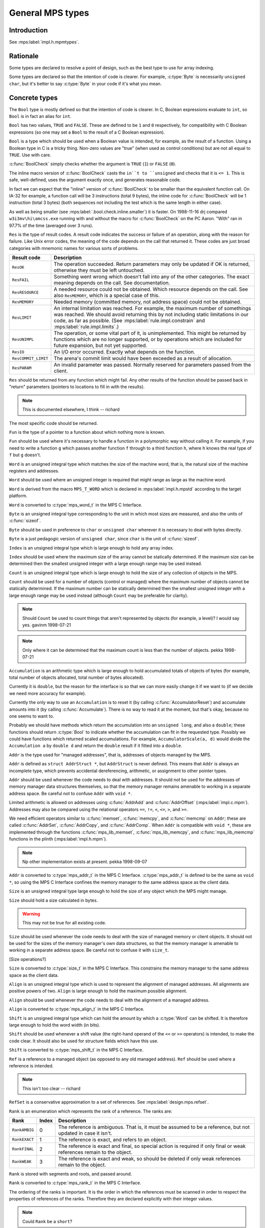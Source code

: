 .. sources:

    `<https://info.ravenbrook.com/project/mps/master/design/type/>`_

.. mps:prefix:: design.mps.type

General MPS types
=================


Introduction
------------

.. mps:label:: intro

See :mps:label:`impl.h.mpmtypes`.


Rationale
---------

Some types are declared to resolve a point of design, such as the best
type to use for array indexing.

Some types are declared so that the intention of code is clearer. For
example, :c:type:`Byte` is necessarily ``unsigned char``, but it's
better to say :c:type:`Byte` in your code if it's what you mean.


Concrete types
--------------

.. c:type:: Bool

.. mps:label:: bool

The ``Bool`` type is mostly defined so that the intention of code is
clearer. In C, Boolean expressions evaluate to ``int``, so ``Bool`` is
in fact an alias for ``int``.

.. mps:label:: bool.value

``Bool`` has two values, ``TRUE`` and ``FALSE``. These are defined to
be ``1`` and ``0`` respectively, for compatibility with C Boolean
expressions (so one may set a ``Bool`` to the result of a C Boolean
expression).

.. mps:label:: bool.use

``Bool`` is a type which should be used when a Boolean value is
intended, for example, as the result of a function. Using a Boolean
type in C is a tricky thing. Non-zero values are "true" (when used as
control conditions) but are not all equal to ``TRUE``. Use with care.

.. mps:label:: bool.check

:c:func:`BoolCheck` simply checks whether the argument is ``TRUE``
(``1``) or ``FALSE`` (``0``).

.. mps:label:: bool.check.inline

The inline macro version of :c:func:`BoolCheck` casts the ``in``t to
``unsigned`` and checks that it is ``<= 1``. This is safe,
well-defined, uses the argument exactly once, and generates reasonable
code.

.. mps:label:: bool.check.inline.smaller

In fact we can expect that the "inline" version of :c:func:`BoolCheck`
to be smaller than the equivalent function call. On IA-32 for example,
a function call will be 3 instructions (total 9 bytes), the inline
code for :c:func:`BoolCheck` will be 1 instruction (total 3 bytes)
(both sequences not including the test which is the same length in
either case).

.. mps:label:: bool.check.inline.why

As well as being smaller (see :mps:label:`.bool.check.inline.smaller`)
it is faster. On 1998-11-16 drj compared ``w3i3mv\hi\amcss.exe``
running with and without the macro for :c:func:`BoolCheck` on the PC
Aaron. "With" ran in 97.7% of the time (averaged over 3 runs).


.. c:type:: Res

.. mps:label:: res

``Res`` is the type of result codes. A result code indicates the
success or failure of an operation, along with the reason for failure.
Like Unix error codes, the meaning of the code depends on the call
that returned it. These codes are just broad categories with mnemonic
names for various sorts of problems.

===================  =======================================================
Result code          Description
===================  =======================================================
``ResOK``            The operation succeeded. Return parameters may only be 
                     updated if OK is returned, otherwise they must be left 
                     untouched.
-------------------  -------------------------------------------------------
``ResFAIL``          Something went wrong which doesn't fall into any of the
                     other categories. The exact meaning depends on the
                     call. See documentation.
-------------------  -------------------------------------------------------
``ResRESOURCE``      A needed resource could not be obtained. Which resource
                     depends on the call. See also ``ResMEMORY``, which is a
                     special case of this.
-------------------  -------------------------------------------------------
``ResMEMORY``        Needed memory (committed memory, not address space) 
                     could not be obtained.
-------------------  -------------------------------------------------------
``ResLIMIT``         An internal limitation was reached.  For example, the
                     maximum number of somethings was reached.  We should
                     avoid returning this by not including static
                     limitations in our code, as far as possible. (See
                     :mps:label:`rule.impl.constrain` and
                     :mps:label:`rule.impl.limits`.)
-------------------  -------------------------------------------------------
``ResUNIMPL``        The operation, or some vital part of it, is
                     unimplemented. This might be returned by functions
                     which are no longer supported, or by operations which
                     are included for future expansion, but not yet
                     supported.
-------------------  -------------------------------------------------------
``ResIO``            An I/O error occurred. Exactly what depends on the
                     function.
-------------------  -------------------------------------------------------
``ResCOMMIT_LIMIT``  The arena's commit limit would have been exceeded
                     as a result of allocation.
-------------------  -------------------------------------------------------
``ResPARAM``         An invalid parameter was passed.  Normally reserved for
                     parameters passed from the client.
===================  =======================================================

.. mps:label:: res.use

``Res`` should be returned from any function which might fail. Any
other results of the function should be passed back in "return"
parameters (pointers to locations to fill in with the results).

.. note:: This is documented elsewhere, I think -- richard

.. mps:label:: res.use.spec

The most specific code should be returned.


.. c:type:: Fun

.. mps:label:: fun

``Fun`` is the type of a pointer to a function about which nothing
more is known.

.. mps:label:: fun.use

``Fun`` should be used where it's necessary to handle a function in a
polymorphic way without calling it. For example, if you need to write
a function ``g`` which passes another function ``f`` through to a
third function ``h``, where ``h`` knows the real type of ``f`` but
``g`` doesn't.


.. c:type:: Word

.. mps:label:: word

``Word`` is an unsigned integral type which matches the size of the
machine word, that is, the natural size of the machine registers and
addresses.

.. mps:label:: word.use

``Word`` should be used where an unsigned integer is required that
might range as large as the machine word.

.. mps:label:: word.source

``Word`` is derived from the macro ``MPS_T_WORD`` which is declared in
:mps:label:`impl.h.mpstd` according to the target platform.

.. mps:label:: word.conv.c

``Word`` is converted to :c:type:`mps_word_t` in the MPS C Interface.


.. c:type:: Byte

.. mps:label:: byte

``Byte`` is an unsigned integral type corresponding to the unit in
which most sizes are measured, and also the units of :c:func:`sizeof`.

.. mps:label:: byte.use

``Byte`` should be used in preference to ``char`` or ``unsigned char``
wherever it is necessary to deal with bytes directly.

.. mps:label:: byte.source

``Byte`` is a just pedagogic version of ``unsigned char``, since
``char`` is the unit of :c:func:`sizeof`.


.. c:type:: Index

.. mps:label:: index

``Index`` is an unsigned integral type which is large enough to hold
any array index.

.. mps:label:: index.use

``Index`` should be used where the maximum size of the array cannot be
statically determined. If the maximum size can be determined then the
smallest unsigned integer with a large enough range may be used
instead.


.. c:type: Count

.. mps:label:: count

``Count`` is an unsigned integral type which is large enough to hold
the size of any collection of objects in the MPS.

.. mps:label:: count.use

``Count`` should be used for a number of objects (control or managed)
where the maximum number of objects cannot be statically determined.
If the maximum number can be statically determined then the smallest
unsigned integer with a large enough range may be used instead
(although ``Count`` may be preferable for clarity).

.. note::

    Should ``Count`` be used to count things that aren't represented
    by objects (for example, a level)? I would say yes. gavinm
    1998-07-21

.. note::

    Only where it can be determined that the maximum count is less
    than the number of objects. pekka 1998-07-21


.. c:type:: Accumulation

.. mps:label:: accumulation

``Accumulation`` is an arithmetic type which is large enough to hold
accumulated totals of objects of bytes (for example, total number of
objects allocated, total number of bytes allocated).

.. mps:label:: accumulation.type

Currently it is ``double``, but the reason for the interface is so
that we can more easily change it if we want to (if we decide we need
more accuracy for example).

.. mps:label:: accumulation.use

Currently the only way to use an ``Accumulation`` is to reset it (by
calling :c:func:`AccumulatorReset`) and accumulate amounts into it (by
calling :c:func:`Accumulate`). There is no way to read it at the
moment, but that's okay, because no one seems to want to.

.. mps:label:: accumulation.future

Probably we should have methods which return the accumulation into an
``unsigned long``, and also a ``double``; these functions should
return :c:type:`Bool` to indicate whether the accumulation can fit in
the requested type. Possibly we could have functions which returned
scaled accumulations. For example, ``AccumulatorScale(a, d)`` would
divide the ``Accumulation a`` by ``double d`` and return the
``double`` result if it fitted into a ``double``.


.. c:type:: Addr

.. mps:label:: addr

``Addr`` is the type used for "managed addresses", that is, addresses
of objects managed by the MPS.

.. mps:label:: addr.def

``Addr`` is defined as ``struct AddrStruct *``, but ``AddrStruct`` is
never defined. This means that ``Addr`` is always an incomplete type,
which prevents accidental dereferencing, arithmetic, or assignment to
other pointer types.

.. mps:label:: addr.use

``Addr`` should be used whenever the code needs to deal with
addresses. It should not be used for the addresses of memory manager
data structures themselves, so that the memory manager remains
amenable to working in a separate address space. Be careful not to
confuse ``Addr`` with ``void *``.

.. mps:label:: addr.ops

Limited arithmetic is allowed on addresses using :c:func:`AddrAdd` and
:c:func:`AddrOffset` (:mps:label:`impl.c.mpm`). Addresses may also be
compared using the relational operators ``==``, ``!=``, ``<``, ``<=``,
``>``, and ``>=``.

.. mps:label:: addr.ops.mem

We need efficient operators similar to :c:func:`memset`,
:c:func:`memcpy`, and :c:func:`memcmp` on ``Addr``; these are called
:c:func:`AddrSet`, :c:func:`AddrCopy`, and :c:func:`AddrComp`. When
``Addr`` is compatible with ``void *``, these are implemented through
the functions :c:func:`mps_lib_memset`, :c:func:`mps_lib_memcpy`, and
:c:func:`mps_lib_memcmp` functions in the plinth
(:mps:label:`impl.h.mpm`).

.. note::

    Np other implementation exists at present. pekka 1998-09-07

.. mps:label:: addr.conv.c

``Addr`` is converted to :c:type:`mps_addr_t` in the MPS C Interface.
:c:type:`mps_addr_t` is defined to be the same as ``void *``, so using
the MPS C Interface confines the memory manager to the same address
space as the client data.


.. c:type:: Size

.. mps:label:: size

``Size`` is an unsigned integral type large enough to hold the size of
any object which the MPS might manage.

.. mps:label:: size.byte

``Size`` should hold a size calculated in bytes.

.. warning:: This may not be true for all existing code.

.. mps:label:: size.use

``Size`` should be used whenever the code needs to deal with the size
of managed memory or client objects. It should not be used for the
sizes of the memory manager's own data structures, so that the memory
manager is amenable to working in a separate address space. Be careful
not to confuse it with ``size_t``.

.. mps:label:: size.ops

[Size operations?]

.. mps:label:: size.conv.c

``Size`` is converted to :c:type:`size_t` in the MPS C Interface. This
constrains the memory manager to the same address space as the client
data.


.. c:type:: Align

.. mps:label:: align

``Align`` is an unsigned integral type which is used to represent the
alignment of managed addresses. All alignments are positive powers of
two. ``Align`` is large enough to hold the maximum possible alignment.

.. mps:label:: align.use

``Align`` should be used whenever the code needs to deal with the
alignment of a managed address.

.. mps:label:: align.conv.c

``Align`` is converted to :c:type:`mps_align_t` in the MPS C
Interface.


.. c:type:: Shift

.. mps:label:: shift

``Shift`` is an unsigned integral type which can hold the amount by
which a :c:type:`Word` can be shifted. It is therefore large enough to
hold the word width (in bits).

.. mps:label:: shift.use

``Shift`` should be used whenever a shift value (the right-hand
operand of the ``<<`` or ``>>`` operators) is intended, to make the
code clear. It should also be used for structure fields which have
this use.

.. mps:label:: shift.conv.c

``Shift`` is converted to :c:type:`mps_shift_t` in the MPS C
Interface.


.. c:type:: Ref

.. mps:label:: ref

``Ref`` is a reference to a managed object (as opposed to any old managed 
address).  ``Ref`` should be used where a reference is intended.

.. note:: This isn't too clear -- richard


.. c:type:: RefSet

.. mps:label:: refset

``RefSet`` is a conservative approximation to a set of references. See
:mps:label:`design.mps.refset`.


.. c:type:: Rank

.. mps:label:: rank

``Rank`` is an enumeration which represents the rank of a reference.
The ranks are:

=============  =====  =====================================================
Rank           Index  Description
=============  =====  =====================================================
``RankAMBIG``  0      The reference is ambiguous. That is, it must be
                      assumed to be a reference, but not updated in case it
                      isn't.
-------------  -----  -----------------------------------------------------
``RankEXACT``  1      The reference is exact, and refers to an object.
-------------  -----  -----------------------------------------------------
``RankFINAL``  2      The reference is exact and final, so special action
                      is required if only final or weak references remain
                      to the object.
-------------  -----  -----------------------------------------------------
``RankWEAK``   3      The reference is exact and weak, so should be deleted
                      if only weak references remain to the object.
=============  =====  =====================================================

``Rank`` is stored with segments and roots, and passed around.

``Rank`` is converted to :c:type:`mps_rank_t` in the MPS C Interface.

The ordering of the ranks is important. It is the order in which the
references must be scanned in order to respect the properties of
references of the ranks. Therefore they are declared explicitly with
their integer values.

.. note:: Could ``Rank`` be a ``short``?

.. note::

    This documentation should be expanded and moved to its own
    document, then referenced from the implementation more thoroughly.


.. c:type:: Epoch

.. mps:label:: epoch

An ``Epoch`` is a count of the number of flips that the mutator have
occurred. [Is it more general than that?] It is used in the
implementation of location dependencies.

``Epoch`` is converted to :c:type:`mps_word_t` in the MPS C Interface,
as a field of :c:type:`mps_ld_s`.


.. c:type:: TraceId

.. mps:label:: traceid

A ``TraceId`` is an unsigned integer which is less than ``TRACE_MAX``.
Each running trace has a different ``TraceId`` which is used to index
into tables and bitfields used to remember the state of that trace.


.. c:type:: TraceSet

.. mps:label:: traceset

A ``TraceSet`` is a bitset of :c:type:`TraceId`, represented in the
obvious way::

    member(ti, ts) ⇔ ((1<<ti) & ts) != 0

``TraceSet`` is used to represent colour in the Tracer.

.. note:: Expand on this.


.. c:type:: AccessSet

.. mps:label:: access-set

An ``AccessSet`` is a bitset of :c:type:`Access` modes, which are
``AccessREAD`` and ``AccessWRITE``. ``AccessNONE`` is the empty
``AccessSet``.


.. c:type:: Attr

.. mps:label:: attr

Pool attributes. A bitset of pool or pool class attributes, which are:

===================  ===========================================================
Attribute            Description
===================  ===========================================================
``AttrFMT``          Contains formatted objects.
-------------------  -----------------------------------------------------------
``AttrSCAN``         Contains references and must be scanned.
-------------------  -----------------------------------------------------------
``AttrPM_NO_READ``   May not be read protected.
-------------------  -----------------------------------------------------------
``AttrPM_NO_WRITE``  May not be write protected.
-------------------  -----------------------------------------------------------
``AttrALLOC``        Supports the :c:func:`PoolAlloc` interface.
-------------------  -----------------------------------------------------------
``AttrFREE``         Supports the :c:func:`PoolFree` interface.
-------------------  -----------------------------------------------------------
``AttrBUF``          Supports the allocation buffer interface.
-------------------  -----------------------------------------------------------
``AttrBUF_RESERVE``  Supports the reserve/commit protocol on allocation buffers.
-------------------  -----------------------------------------------------------
``AttrBUF_ALLOC``    Supports the alloc protocol on allocation buffers.
-------------------  -----------------------------------------------------------
``AttrGC``           Is garbage collecting, that is, parts may be reclaimed.
-------------------  -----------------------------------------------------------
``AttrINCR_RB``      Is incremental, requiring a read barrier.
-------------------  -----------------------------------------------------------
``AttrINCR_WB``      Is incremental, requiring a write barrier.
===================  ===========================================================

There is an attribute field in the pool class (``PoolClassStruct``)
which declares the attributes of that class. These attributes are only
used for consistency checking at the moment.

.. note::

    It's no longer true that they are only used for consistency
    checking -- drj 1998-05-07


.. c:type:: RootVar

.. mps:label:: rootvar

The type ``RootVar`` is the type of the discriminator for the union
within ``RootStruct``.


.. c:type:: Serial

.. mps:label:: serial

A ``Serial`` is a number which is assigned to a structure when it is
initialized. The serial number is taken from a field in the parent
structure, which is incremented. Thus, every instance of a structure
has a unique "name" which is a path of structures from the global
root. For example::

    space[3].pool[5].buffer[2]

Why? Consistency checking, debugging, and logging. Not well thought out.


.. c:type:: Compare

.. mps:label:: compare

``Compare`` is the type of tri-state comparison values.  

==================  ===========================================
Value               Description
==================  ===========================================
``CompareLESS``     A value compares less than another value.
------------------  -------------------------------------------
``CompareEQUAL``    Two values compare the same.
------------------  -------------------------------------------
``CompareGREATER``  A value compares greater than another value. 
==================  ===========================================


.. c:type:: ULongest

.. mps:label:: ulongest

``ULongest`` is the longest unsigned integer on the platform. (We used
to use ``unsigned long`` but this assumption is violated by 64-bit
Windows.) This type should be used for calculations where any integer
might be passed. Notably, it is used in ``WriteF`` to print any integer.


Abstract types
--------------

.. mps:label:: adts

The following types are abstract data types, implemented as pointers
to structures. For example, :c:type:`Ring` is a pointer to a
:c:type:`RingStruct`. They are described elsewhere

.. note:: where?

:c:type:`Ring`, :c:type:`Buffer`, :c:type:`AP`, :c:type:`Format`,
:c:type:`LD`, :c:type:`Lock`, :c:type:`Pool`, :c:type:`Space`,
:c:type:`PoolClass`, :c:type:`Trace`, :c:type:`ScanState`,
:c:type:`Seg`, :c:type:`Arena`, :c:type:`VM`, :c:type:`Root`,
:c:type:`Thread`.


.. c:type:: Pointer

.. mps:label:: pointer

The type ``Pointer`` is the same as ``void *``, and exists to sanctify
functions such as :c:func:`PointerAdd`.

